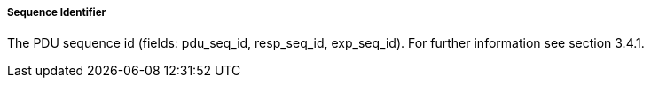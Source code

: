 ===== Sequence Identifier
The PDU sequence id (fields: +pdu_seq_id, resp_seq_id, exp_seq_id+). For further information see section 3.4.1.

